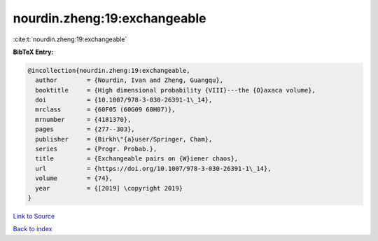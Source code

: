 nourdin.zheng:19:exchangeable
=============================

:cite:t:`nourdin.zheng:19:exchangeable`

**BibTeX Entry:**

.. code-block:: bibtex

   @incollection{nourdin.zheng:19:exchangeable,
     author        = {Nourdin, Ivan and Zheng, Guangqu},
     booktitle     = {High dimensional probability {VIII}---the {O}axaca volume},
     doi           = {10.1007/978-3-030-26391-1\_14},
     mrclass       = {60F05 (60G09 60H07)},
     mrnumber      = {4181370},
     pages         = {277--303},
     publisher     = {Birkh\"{a}user/Springer, Cham},
     series        = {Progr. Probab.},
     title         = {Exchangeable pairs on {W}iener chaos},
     url           = {https://doi.org/10.1007/978-3-030-26391-1\_14},
     volume        = {74},
     year          = {[2019] \copyright 2019}
   }

`Link to Source <https://doi.org/10.1007/978-3-030-26391-1\_14},>`_


`Back to index <../By-Cite-Keys.html>`_

